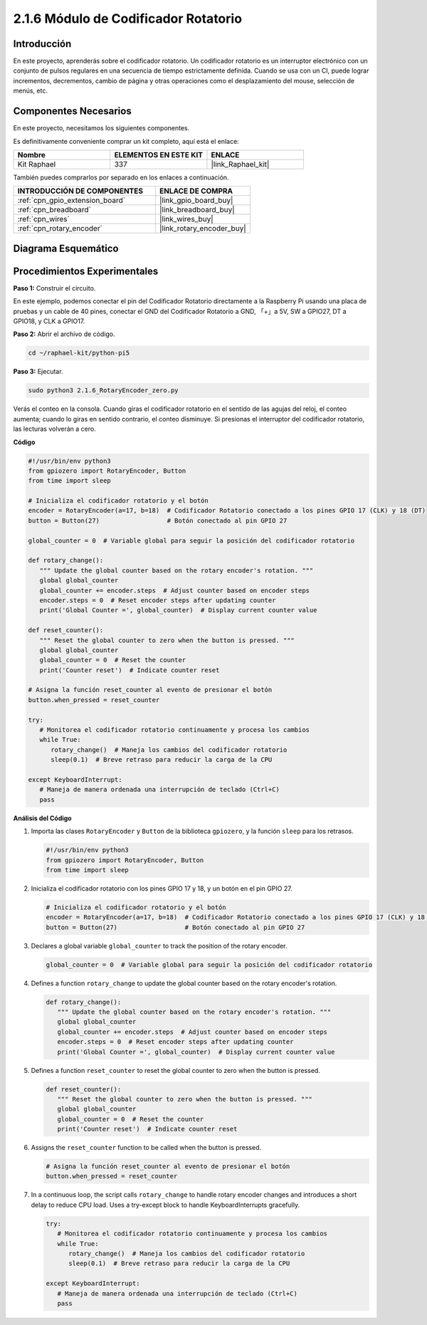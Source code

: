 .. nota::

    ¡Hola! Bienvenido a la Comunidad de Entusiastas de SunFounder Raspberry Pi, Arduino y ESP32 en Facebook. Profundiza en Raspberry Pi, Arduino y ESP32 con otros entusiastas.

    **¿Por qué unirte?**

    - **Soporte experto**: Resuelve problemas post-venta y desafíos técnicos con la ayuda de nuestra comunidad y equipo.
    - **Aprende y comparte**: Intercambia consejos y tutoriales para mejorar tus habilidades.
    - **Preestrenos exclusivos**: Accede anticipadamente a anuncios de nuevos productos y adelantos.
    - **Descuentos especiales**: Disfruta de descuentos exclusivos en nuestros productos más recientes.
    - **Promociones y sorteos festivos**: Participa en sorteos y promociones de temporada.

    👉 ¿Listo para explorar y crear con nosotros? Haz clic en [|link_sf_facebook|] y únete hoy mismo.

.. _2.1.6_py_pi5:

2.1.6 Módulo de Codificador Rotatorio
===========================================

Introducción
---------------

En este proyecto, aprenderás sobre el codificador rotatorio. Un codificador rotatorio 
es un interruptor electrónico con un conjunto de pulsos regulares en una secuencia de 
tiempo estrictamente definida. Cuando se usa con un CI, puede lograr incrementos, decrementos, 
cambio de página y otras operaciones como el desplazamiento del mouse, selección de menús, etc.


Componentes Necesarios
--------------------------

En este proyecto, necesitamos los siguientes componentes.

.. image:: ../python_pi5/img/2.1.6_rotary_encoder_list.png

Es definitivamente conveniente comprar un kit completo, aquí está el enlace:

.. list-table::
    :widths: 20 20 20
    :header-rows: 1

    *   - Nombre	
        - ELEMENTOS EN ESTE KIT
        - ENLACE
    *   - Kit Raphael
        - 337
        - |link_Raphael_kit|

También puedes comprarlos por separado en los enlaces a continuación.

.. list-table::
    :widths: 30 20
    :header-rows: 1

    *   - INTRODUCCIÓN DE COMPONENTES
        - ENLACE DE COMPRA

    *   - :ref:`cpn_gpio_extension_board`
        - |link_gpio_board_buy|
    *   - :ref:`cpn_breadboard`
        - |link_breadboard_buy|
    *   - :ref:`cpn_wires`
        - |link_wires_buy|
    *   - :ref:`cpn_rotary_encoder`
        - |link_rotary_encoder_buy|

Diagrama Esquemático
-------------------------

.. image:: ../python_pi5/img/2.1.6_rotary_encoder_schematic.png
   :align: center

Procedimientos Experimentales
-----------------------------------

**Paso 1:** Construir el circuito.

.. image:: ../python_pi5/img/2.1.6_rotary_encoder_circuit.png

En este ejemplo, podemos conectar el pin del Codificador Rotatorio directamente a la 
Raspberry Pi usando una placa de pruebas y un cable de 40 pines, conectar el GND del 
Codificador Rotatorio a GND, 「+」a 5V, SW a GPIO27, DT a GPIO18, y CLK a GPIO17.

**Paso 2:** Abrir el archivo de código.

.. raw:: html

   <run></run>

.. code-block::

    cd ~/raphael-kit/python-pi5

**Paso 3:** Ejecutar.

.. raw:: html

   <run></run>

.. code-block::

    sudo python3 2.1.6_RotaryEncoder_zero.py

Verás el conteo en la consola. Cuando giras el codificador rotatorio en el sentido de las agujas del reloj, el conteo aumenta; cuando lo giras en sentido contrario, el conteo disminuye. Si presionas el interruptor del codificador rotatorio, las lecturas volverán a cero.


**Código**

.. nota::

   Puedes **Modificar/Restablecer/Copiar/Ejecutar/Detener** el código a continuación. Pero antes de eso, debes ir a la ruta del código fuente como ``raphael-kit/python-pi5``. Después de modificar el código, puedes ejecutarlo directamente para ver el efecto.

.. raw:: html

    <run></run>

.. code-block:: python

   #!/usr/bin/env python3
   from gpiozero import RotaryEncoder, Button
   from time import sleep

   # Inicializa el codificador rotatorio y el botón
   encoder = RotaryEncoder(a=17, b=18)  # Codificador Rotatorio conectado a los pines GPIO 17 (CLK) y 18 (DT)
   button = Button(27)                  # Botón conectado al pin GPIO 27

   global_counter = 0  # Variable global para seguir la posición del codificador rotatorio

   def rotary_change():
      """ Update the global counter based on the rotary encoder's rotation. """
      global global_counter
      global_counter += encoder.steps  # Adjust counter based on encoder steps
      encoder.steps = 0  # Reset encoder steps after updating counter
      print('Global Counter =', global_counter)  # Display current counter value

   def reset_counter():
      """ Reset the global counter to zero when the button is pressed. """
      global global_counter
      global_counter = 0  # Reset the counter
      print('Counter reset')  # Indicate counter reset

   # Asigna la función reset_counter al evento de presionar el botón
   button.when_pressed = reset_counter

   try:
      # Monitorea el codificador rotatorio continuamente y procesa los cambios
      while True:
         rotary_change()  # Maneja los cambios del codificador rotatorio
         sleep(0.1)  # Breve retraso para reducir la carga de la CPU

   except KeyboardInterrupt:
      # Maneja de manera ordenada una interrupción de teclado (Ctrl+C)
      pass



**Análisis del Código**

#. Importa las clases ``RotaryEncoder`` y ``Button`` de la biblioteca ``gpiozero``, y la función ``sleep`` para los retrasos.

   .. code-block:: python

      #!/usr/bin/env python3
      from gpiozero import RotaryEncoder, Button
      from time import sleep

#. Inicializa el codificador rotatorio con los pines GPIO 17 y 18, y un botón en el pin GPIO 27.

   .. code-block:: python

      # Inicializa el codificador rotatorio y el botón
      encoder = RotaryEncoder(a=17, b=18)  # Codificador Rotatorio conectado a los pines GPIO 17 (CLK) y 18 (DT)
      button = Button(27)                  # Botón conectado al pin GPIO 27

#. Declares a global variable ``global_counter`` to track the position of the rotary encoder.

   .. code-block:: python

      global_counter = 0  # Variable global para seguir la posición del codificador rotatorio

#. Defines a function ``rotary_change`` to update the global counter based on the rotary encoder's rotation.

   .. code-block:: python

      def rotary_change():
         """ Update the global counter based on the rotary encoder's rotation. """
         global global_counter
         global_counter += encoder.steps  # Adjust counter based on encoder steps
         encoder.steps = 0  # Reset encoder steps after updating counter
         print('Global Counter =', global_counter)  # Display current counter value

#. Defines a function ``reset_counter`` to reset the global counter to zero when the button is pressed.

   .. code-block:: python

      def reset_counter():
         """ Reset the global counter to zero when the button is pressed. """
         global global_counter
         global_counter = 0  # Reset the counter
         print('Counter reset')  # Indicate counter reset

#. Assigns the ``reset_counter`` function to be called when the button is pressed.

   .. code-block:: python

      # Asigna la función reset_counter al evento de presionar el botón
      button.when_pressed = reset_counter

#. In a continuous loop, the script calls ``rotary_change`` to handle rotary encoder changes and introduces a short delay to reduce CPU load. Uses a try-except block to handle KeyboardInterrupts gracefully.

   .. code-block:: python

      try:
         # Monitorea el codificador rotatorio continuamente y procesa los cambios
         while True:
            rotary_change()  # Maneja los cambios del codificador rotatorio
            sleep(0.1)  # Breve retraso para reducir la carga de la CPU

      except KeyboardInterrupt:
         # Maneja de manera ordenada una interrupción de teclado (Ctrl+C)
         pass

